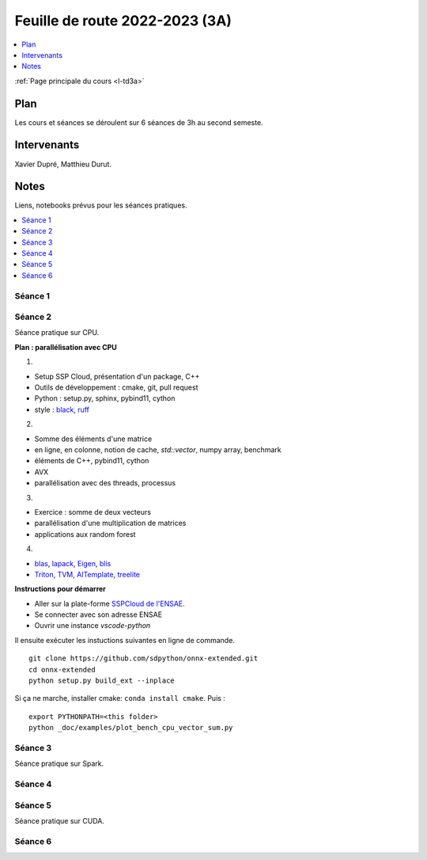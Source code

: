 
.. _l-feuille-de-route-2023-3A:

Feuille de route 2022-2023 (3A)
===============================

.. contents::
    :local:
    :depth: 1

:ref:`Page principale du cours <l-td3a>`

Plan
++++

Les cours et séances se déroulent sur 6 séances de 3h au second semeste.

Intervenants
++++++++++++

Xavier Dupré, Matthieu Durut.

Notes
+++++

Liens, notebooks prévus pour les séances pratiques.

.. contents::
    :local:

Séance 1
^^^^^^^^

Séance 2
^^^^^^^^

Séance pratique sur CPU.

**Plan : parallélisation avec CPU**

1.

* Setup SSP Cloud, présentation d'un package, C++
* Outils de développement : cmake, git, pull request
* Python : setup.py, sphinx, pybind11, cython
* style : `black <https://github.com/psf/black>`_,
  `ruff <https://github.com/charliermarsh/ruff>`_

2.

* Somme des éléments d'une matrice
* en ligne, en colonne, notion de cache, `std::vector`, numpy array, benchmark
* éléments de C++, pybind11, cython
* AVX
* parallélisation avec des threads, processus

3.

* Exercice : somme de deux vecteurs
* parallélisation d'une multiplication de matrices
* applications aux random forest

4.

* `blas <https://netlib.org/lapack/lug/node145.html>`_,
  `lapack <https://netlib.org/lapack/>`_,
  `Eigen <https://eigen.tuxfamily.org/index.php?title=Main_Page>`_,
  `blis <https://github.com/flame/blis>`_
* `Triton <https://github.com/JonathanSalwan/Triton>`_, `TVM <https://github.com/apache/tvm>`_,
  `AITemplate <https://github.com/facebookincubator/AITemplate>`_,
  `treelite <https://treelite.readthedocs.io/en/latest/>`_

**Instructions pour démarrer**

* Aller sur la plate-forme `SSPCloud de l'ENSAE <https://datalab.sspcloud.fr/home>`_.
* Se connecter avec son adresse ENSAE
* Ouvrir une instance `vscode-python`

Il ensuite exécuter les instuctions suivantes en ligne de commande.

:: 

    git clone https://github.com/sdpython/onnx-extended.git
    cd onnx-extended
    python setup.py build_ext --inplace

Si ça ne marche, installer cmake: ``conda install cmake``.
Puis :

::

    export PYTHONPATH=<this folder>
    python _doc/examples/plot_bench_cpu_vector_sum.py

Séance 3
^^^^^^^^

Séance pratique sur Spark.

Séance 4
^^^^^^^^

Séance 5
^^^^^^^^

Séance pratique sur CUDA.

Séance 6
^^^^^^^^
